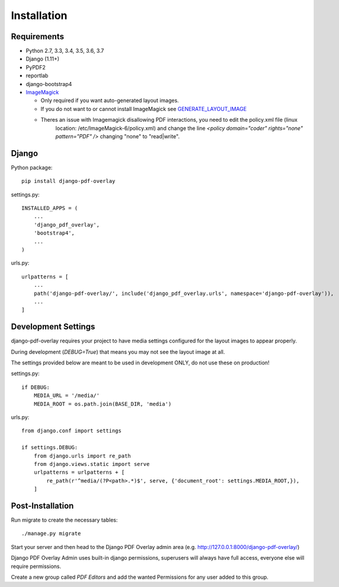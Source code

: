 Installation
============

Requirements
------------

- Python 2.7, 3.3, 3.4, 3.5, 3.6, 3.7

- Django (1.11+)

- PyPDF2

- reportlab

- django-bootstrap4

- `ImageMagick <https://imagemagick.org/script/download.php>`__

  - Only required if you want auto-generated layout images.
  - If you do not want to or cannot install ImageMagick see `GENERATE_LAYOUT_IMAGE <configuration.html>`__
  - Theres an issue with Imagemagick disallowing PDF interactions, you need to edit the policy.xml file (linux
        location: /etc/ImageMagick-6/policy.xml) and change the line `<policy domain="coder" rights="none" pattern="PDF" />` changing "none" to "read|write".

Django
------

Python package::

    pip install django-pdf-overlay

settings.py::

    INSTALLED_APPS = (
        ...
        'django_pdf_overlay',
        'bootstrap4',
        ...
    )

urls.py::

    urlpatterns = [
        ...
        path('django-pdf-overlay/', include('django_pdf_overlay.urls', namespace='django-pdf-overlay')),
        ...
    ]


Development Settings
--------------------

django-pdf-overlay requires your project to have media settings configured for
the layout images to appear properly.

During development (`DEBUG=True`) that means you may not see the layout image at all.

The settings provided below are meant to be used in development ONLY, do not use these on production!

settings.py::

    if DEBUG:
        MEDIA_URL = '/media/'
        MEDIA_ROOT = os.path.join(BASE_DIR, 'media')

urls.py::

    from django.conf import settings

    if settings.DEBUG:
        from django.urls import re_path
        from django.views.static import serve
        urlpatterns = urlpatterns + [
            re_path(r'^media/(?P<path>.*)$', serve, {'document_root': settings.MEDIA_ROOT,}),
        ]


Post-Installation
-----------------

Run migrate to create the necessary tables::

    ./manage.py migrate

Start your server and then head to the Django PDF Overlay
admin area (e.g. http://127.0.0.1:8000/django-pdf-overlay/)

Django PDF Overlay Admin uses built-in django permissions, superusers
will always have full access, everyone else will require permissions.

Create a new group called `PDF Editors` and add the wanted Permissions for
any user added to this group.
